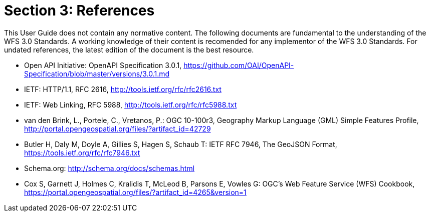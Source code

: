 = Section 3: References
This User Guide does not contain any normative content. The following documents are fundamental to the understanding of the WFS 3.0 Standards. A working knowledge of their content is recomended for any implementor of the WFS 3.0 Standards. For undated references, the latest edition of the document is the best resource.

* [[OpenAPI]] Open API Initiative: OpenAPI Specification 3.0.1,
https://github.com/OAI/OpenAPI-Specification/blob/master/versions/3.0.1.md
* [[rfc2616]] IETF: HTTP/1.1, RFC 2616, http://tools.ietf.org/rfc/rfc2616.txt
* [[rfc5988]] IETF: Web Linking, RFC 5988, http://tools.ietf.org/rfc/rfc5988.txt
* [[GMLSF]] van den Brink, L., Portele, C., Vretanos, P.: OGC 10-100r3,
Geography Markup Language (GML) Simple Features Profile, http://portal.opengeospatial.org/files/?artifact_id=42729
* [[GeoJSON]] Butler H, Daly M, Doyle A, Gillies S, Hagen S, Schaub T:
IETF RFC 7946, The GeoJSON Format, https://tools.ietf.org/rfc/rfc7946.txt
* [[schema.org]] Schema.org: http://schema.org/docs/schemas.html
* [[wfscookbook]] Cox S, Garnett J, Holmes C, Kralidis T, McLeod B, Parsons E, Vowles G: OGC's Web Feature Service (WFS) Cookbook, https://portal.opengeospatial.org/files/?artifact_id=4265&version=1

